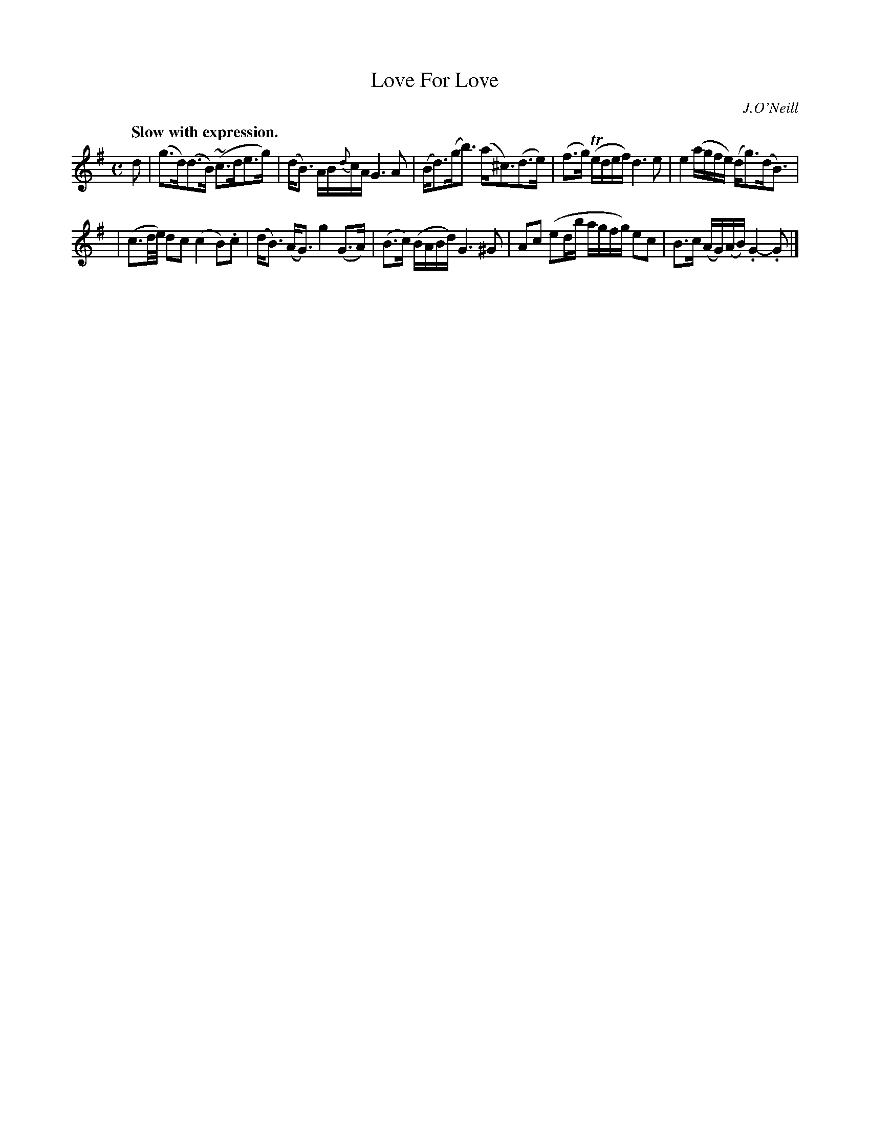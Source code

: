 X: 381
T: Love For Love
R: air
%S: s:2 b:10(5+5)
B: O'Neill's 1850 #381
O: J.O'Neill
N: Bar 6 has an extra 1/32, the first 1/8 has a double dot. [Fixed by deleting a dot. JC]
N: This tune really has 5 2-bar phrases. Or double the number of bar lines for 4x5=20 bars.
Z: Chris Falt, cfalt@trytel.com
Q: "Slow with expression."
M: C
L: 1/16
K: G
%%slurgraces 1
%%graceslurs 1
d2 \
| (g3d)(d3B) (~c3de3g) | (dB3) AB{d}cA G6A2 \
| (Bd3)(gb3) (a^c3)(d3e) | (f3g) (Tedef) d6e2 \
| e4 (agfe) (dg3)(dB3) |
| (c6/d/e/) d2c2 (c4B2).c2 \
| (dB3) (AG3) g4(G3A) | (B3c) (BABd) G6^G2 \
| A2c2 (e2db agfg) e2c2 | B3c (AG)(AB) .G4-.G2 |]
